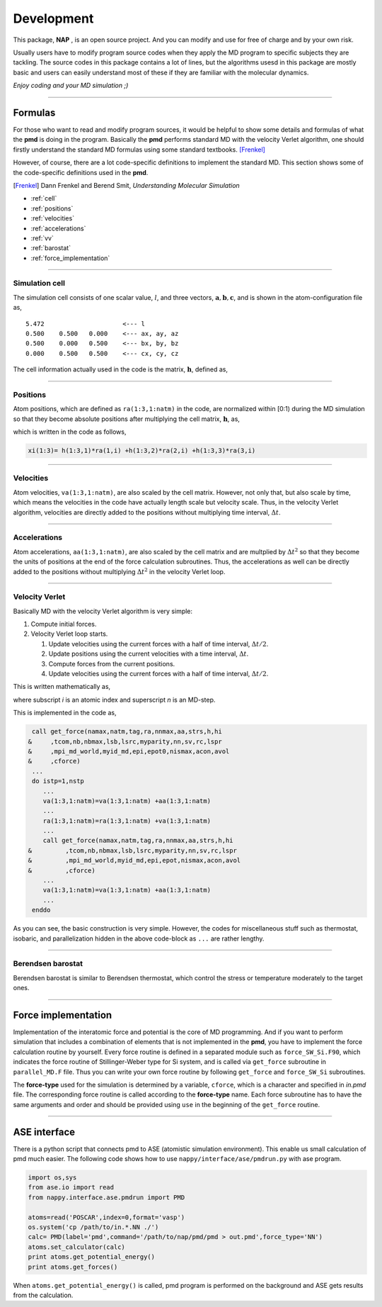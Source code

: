 
====================
Development
====================

This package, **NAP** , is an open source project.
And you can modify and use for free of charge and by your own risk.

Usually users have to modify program source codes 
when they apply the MD program to specific subjects they are tackling.
The source codes in this package contains a lot of lines,
but the algorithms usesd in this package are mostly basic and users can easily understand
most of these if they are familiar with the molecular dynamics.

*Enjoy coding and your MD simulation ;)*


-------------

Formulas
===========

For those who want to read and modify program sources, 
it would be helpful to show some details and formulas of what the **pmd** is doing in the program.
Basically the **pmd** performs standard MD with the velocity Verlet algorithm, 
one should firstly understand the standard MD formulas using some standard textbooks. [Frenkel]_

However, of course, there are a lot code-specific definitions to implement the standard MD.
This section shows some of the code-specific definitions used in the **pmd**.

.. [Frenkel] Dann Frenkel and Berend Smit, *Understanding Molecular Simulation*


* :ref:`cell`
* :ref:`positions`
* :ref:`velocities`
* :ref:`accelerations`
* :ref:`vv`
* :ref:`barostat`
* :ref:`force_implementation`

---------------

.. index:: simulation cell
.. _cell:

Simulation cell
---------------

The simulation cell consists of one scalar value, :math:`l`, and three vectors, :math:`\mathbf{a}, \mathbf{b}, \mathbf{c}`,
and is shown in the atom-configuration file as,
::

   5.472                     <--- l
   0.500    0.500   0.000    <--- ax, ay, az
   0.500    0.000   0.500    <--- bx, by, bz
   0.000    0.500   0.500    <--- cx, cy, cz

The cell information actually used in the code is the matrix,  :math:`\mathbf{h}`, defined as,

.. math::
   :nowrap:

   \begin{equation}
      \mathbf{h} = l \times (\mathbf{a},\mathbf{b},\mathbf{c})= l \times
      \begin{pmatrix}
      a_x & b_x & c_x \\
      a_y & b_y & c_y \\
      a_z & b_z & c_z
      \end{pmatrix}.
   \end{equation}


------------------

.. index:: positions
.. _positions:

Positions
---------------
Atom positions, which are defined as ``ra(1:3,1:natm)`` in the code, are normalized within [0:1) during the MD simulation 
so that they become absolute positions after multiplying the cell matrix,  :math:`\mathbf{h}`, as,

.. math::
   :nowrap:

   \begin{eqnarray*}
   \mathbf{r}' & = & \mathbf{h} \cdot \mathbf{r}, \\
               & = & r_a\mathbf{a} +r_b\mathbf{b} +r_c\mathbf{c},
   \end{eqnarray*}

which is written in the code as follows,

.. code-block:: fortran

   xi(1:3)= h(1:3,1)*ra(1,i) +h(1:3,2)*ra(2,i) +h(1:3,3)*ra(3,i)



------------------

.. index:: velocities
.. _velocities:

Velocities
-----------------
Atom velocities, ``va(1:3,1:natm)``, are also scaled by the cell matrix.
However, not only that, but also scale by time, which means the velocities in the code have actually length scale but velocity scale.
Thus, in the velocity Verlet algorithm, velocities are directly added to the positions without multiplying time interval,  :math:`\Delta t`.


------------------

.. index:: accelerations
.. _accelerations:

Accelerations
-------------------
Atom accelerations, ``aa(1:3,1:natm)``, are also scaled by the cell matrix and are multplied by  :math:`\Delta t^2` 
so that they become the units of positions at the end of the force calculation subroutines.
Thus, the accelerations as well can be directly added to the positions without multiplying  :math:`\Delta t^2` in the velocity Verlet loop.


-------------

.. index:: velocity Verlet
.. _vv:

Velocity Verlet
----------------
Basically MD with the velocity Verlet algorithm is very simple:

#. Compute initial forces.
#. Velocity Verlet loop starts.

   #. Update velocities using the current forces with a half of time interval,  :math:`\Delta t/2`.
   #. Update positions using the current velocities with a time interval,  :math:`\Delta t`.
   #. Compute forces from the current positions.
   #. Update velocities using the current forces with a half of time interval,  :math:`\Delta t/2`.

This is written mathematically as,

.. math::
   :nowrap:

   \begin{eqnarray*}
   \mathbf{v}_i^{(n+1)} &=& \mathbf{v}_i^* +\frac{\mathbf{f}_i^{(n)}}{m_i} \frac{\Delta t}{2}, \\
   \mathbf{r}_i^{(n+1)} &=& \mathbf{r}_i^{(n)} +\mathbf{v}_i^{(n+1)}\Delta t, \\
   \text{Compute}\ &\ & \mathbf{f}_i^{(n+1)}\left(\left\{\mathbf{r}^{(n+1)}\right\}\right), \\
   \mathbf{v}_i^* &=& \mathbf{v}_i^{(n+1)} +\frac{\mathbf{f}_i^{(n+1)}}{m_i} \frac{\Delta t}{2},
   \end{eqnarray*}

where subscript *i* is an atomic index and superscript *n* is an MD-step.

This is implemented in the code as,

.. code-block:: fortran

    call get_force(namax,natm,tag,ra,nnmax,aa,strs,h,hi
   &     ,tcom,nb,nbmax,lsb,lsrc,myparity,nn,sv,rc,lspr
   &     ,mpi_md_world,myid_md,epi,epot0,nismax,acon,avol
   &     ,cforce)
    ...
    do istp=1,nstp
       ...
       va(1:3,1:natm)=va(1:3,1:natm) +aa(1:3,1:natm)
       ...
       ra(1:3,1:natm)=ra(1:3,1:natm) +va(1:3,1:natm)
       ...
       call get_force(namax,natm,tag,ra,nnmax,aa,strs,h,hi
   &         ,tcom,nb,nbmax,lsb,lsrc,myparity,nn,sv,rc,lspr
   &         ,mpi_md_world,myid_md,epi,epot,nismax,acon,avol
   &         ,cforce)
       ...
       va(1:3,1:natm)=va(1:3,1:natm) +aa(1:3,1:natm)
       ...
    enddo
    
As you can see, the basic construction is very simple.
However, the codes for miscellaneous stuff such as thermostat, isobaric,
and parallelization hidden in the above code-block as ``...`` are rather lengthy.

-------------

.. index:: Berendsen barostat
.. _barostat:

Berendsen barostat
-------------------
Berendsen barostat is similar to Berendsen thermostat, which control the stress or temperature moderately to the target ones.



-------------------

.. index:: Force implementation
.. _force_implementation:

Force implementation
=====================

Implementation of the interatomic force and potential is the core of MD programming.
And if you want to perform simulation that includes a combination of elements that is not implemented in the **pmd**,
you have to implement the force calculation routine by yourself.
Every force routine is defined in a separated module such as ``force_SW_Si.F90``, 
which indicates the force routine of Stillinger-Weber type for Si system, and
is called via ``get_force`` subroutine in ``parallel_MD.F`` file.
Thus you can write your own force routine by following ``get_force``
and ``force_SW_Si`` subroutines.

The **force-type** used for the simulation is determined by a variable, ``cforce``, which is a character and specified in *in.pmd* file.
The corresponding force routine is called according to the **force-type** name.
Each force subroutine has to have the same arguments and order and should be provided using ``use`` in the beginning of the ``get_force`` routine.


------------------------------

.. index:: ase
.. _ase:

ASE interface
==============================

There is a python script that connects pmd to ASE (atomistic simulation environment).
This enable us small calculation of pmd much easier.
The following code shows how to use ``nappy/interface/ase/pmdrun.py`` with ase program.

.. code-block:: python

  import os,sys
  from ase.io import read
  from nappy.interface.ase.pmdrun import PMD

  atoms=read('POSCAR',index=0,format='vasp')
  os.system('cp /path/to/in.*.NN ./')
  calc= PMD(label='pmd',command='/path/to/nap/pmd/pmd > out.pmd',force_type='NN')
  atoms.set_calculator(calc)
  print atoms.get_potential_energy()
  print atoms.get_forces()

When ``atoms.get_potential_energy()`` is called, pmd program is performed on the background and ASE gets results from the calculation.

